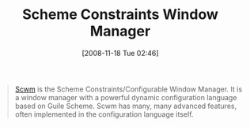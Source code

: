#+POSTID: 1229
#+DATE: [2008-11-18 Tue 02:46]
#+OPTIONS: toc:nil num:nil todo:nil pri:nil tags:nil ^:nil TeX:nil
#+CATEGORY: Link
#+TAGS: Programming Language, Scheme
#+TITLE: Scheme Constraints Window Manager

#+BEGIN_QUOTE
  [[http://scwm.sourceforge.net/][Scwm]] is the Scheme Constraints/Configurable Window Manager. It is a window manager with a powerful dynamic configuration language based on Guile Scheme. Scwm has many, many advanced features, often implemented in the configuration language itself.
#+END_QUOTE







